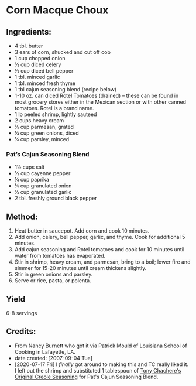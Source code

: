 #+STARTUP: showeverything
* Corn Macque Choux
** Ingredients:
- 4 tbl. butter
- 3 ears of corn, shucked and cut off cob
- 1 cup chopped onion
- ½ cup diced celery
- ½ cup diced bell pepper
- 1 tbl. minced garlic
- 1 tbl. minced fresh thyme
- 1 tbl cajun seasoning blend (recipe below)
- 1-10 oz. can diced Rotel Tomatoes (drained) – these can be found in most grocery stores either in the Mexican section or with other canned tomatoes.  Rotel is a brand name.
- 1 lb peeled shrimp, lightly sauteed
- 2 cups heavy cream
- ¼ cup parmesan, grated
- ¼ cup green onions, diced
- ¼ cup parsley, minced

*** Pat’s Cajun Seasoning Blend  
- 1½ cups salt
- ½ cup cayenne pepper
- ¼ cup paprika
- ¼ cup granulated onion
- ¼ cup granulated garlic
- 2 tbl. freshly ground black pepper

** Method:
1. Heat butter in saucepot.  Add corn and cook 10 minutes.
2. Add onion, celery, bell pepper, garlic, and thyme.  Cook for additional 5 minutes.
3. Add cajun seasoning and Rotel tomatoes and cook for 10 minutes until water from tomatoes has evaporated.
4. Stir in shrimp, heavy cream, and parmesan, bring to a boil; lower fire and simmer for 15-20 minutes until cream thickens slightly.
5. Stir in green onions and parsley.  
6. Serve or rice, pasta, or polenta.

** Yield 
6-8 servings

** Credits:
- From Nancy Burnett who got it via Patrick Mould of Louisiana School of Cooking in Lafayette, LA.
- date created: [2007-09-04 Tue]
- [2020-07-17 Fri] I /finally/ got around to making this and TC really liked it. I left out the shrimp and substituted 1 tablespoon of [[https://www.tonychachere.com/][Tony Chachere's Original Creole Seasoning]] for Pat's Cajun Seasoning Blend.
